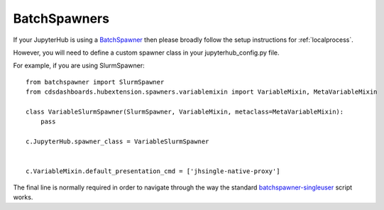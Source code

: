 .. _batchspawners:


BatchSpawners
=============

If your JupyterHub is using a `BatchSpawner <https://github.com/jupyterhub/batchspawner>`__ then please broadly follow 
the setup instructions for :ref:`localprocess`.

However, you will need to define a custom spawner class in your jupyterhub_config.py file.

For example, if you are using SlurmSpawner:

::

    from batchspawner import SlurmSpawner
    from cdsdashboards.hubextension.spawners.variablemixin import VariableMixin, MetaVariableMixin

    class VariableSlurmSpawner(SlurmSpawner, VariableMixin, metaclass=MetaVariableMixin):
        pass

    c.JupyterHub.spawner_class = VariableSlurmSpawner


    c.VariableMixin.default_presentation_cmd = ['jhsingle-native-proxy']


The final line is normally required in order to navigate through the way the standard 
`batchspawner-singleuser <https://github.com/jupyterhub/batchspawner/blob/master/batchspawner/singleuser.py>`__ script works.